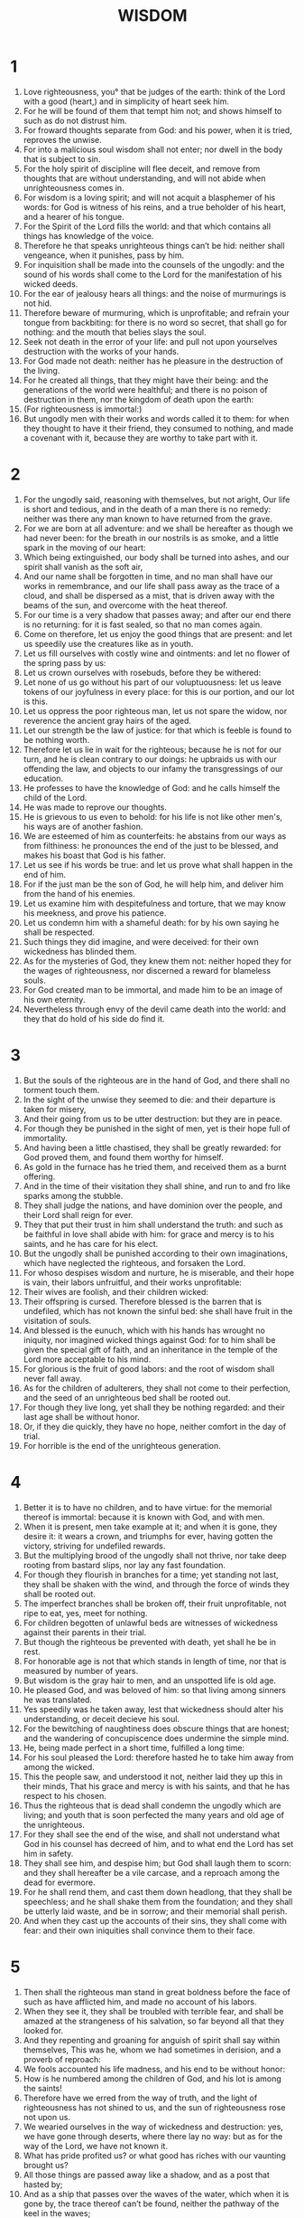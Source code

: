 #+TITLE: WISDOM
* 1
1. Love righteousness, you° that be judges of the earth: think of the Lord with a good (heart,) and in simplicity of heart seek him.
2. For he will be found of them that tempt him not; and shows himself to such as do not distrust him.
3. For froward thoughts separate from God: and his power, when it is tried, reproves the unwise.
4. For into a malicious soul wisdom shall not enter; nor dwell in the body that is subject to sin.
5. For the holy spirit of discipline will flee deceit, and remove from thoughts that are without understanding, and will not abide when unrighteousness comes in.
6. For wisdom is a loving spirit; and will not acquit a blasphemer of his words: for God is witness of his reins, and a true beholder of his heart, and a hearer of his tongue.
7. For the Spirit of the Lord fills the world: and that which contains all things has knowledge of the voice.
8. Therefore he that speaks unrighteous things can’t be hid: neither shall vengeance, when it punishes, pass by him.
9. For inquisition shall be made into the counsels of the ungodly: and the sound of his words shall come to the Lord for the manifestation of his wicked deeds.
10. For the ear of jealousy hears all things: and the noise of murmurings is not hid.
11. Therefore beware of murmuring, which is unprofitable; and refrain your tongue from backbiting: for there is no word so secret, that shall go for nothing: and the mouth that belies slays the soul.
12. Seek not death in the error of your life: and pull not upon yourselves destruction with the works of your hands.
13. For God made not death: neither has he pleasure in the destruction of the living.
14. For he created all things, that they might have their being: and the generations of the world were healthful; and there is no poison of destruction in them, nor the kingdom of death upon the earth:
15. (For righteousness is immortal:)
16. But ungodly men with their works and words called it to them: for when they thought to have it their friend, they consumed to nothing, and made a covenant with it, because they are worthy to take part with it.
* 2
1. For the ungodly said, reasoning with themselves, but not aright, Our life is short and tedious, and in the death of a man there is no remedy: neither was there any man known to have returned from the grave.
2. For we are born at all adventure: and we shall be hereafter as though we had never been: for the breath in our nostrils is as smoke, and a little spark in the moving of our heart:
3. Which being extinguished, our body shall be turned into ashes, and our spirit shall vanish as the soft air,
4. And our name shall be forgotten in time, and no man shall have our works in remembrance, and our life shall pass away as the trace of a cloud, and shall be dispersed as a mist, that is driven away with the beams of the sun, and overcome with the heat thereof.
5. For our time is a very shadow that passes away; and after our end there is no returning: for it is fast sealed, so that no man comes again.
6. Come on therefore, let us enjoy the good things that are present: and let us speedily use the creatures like as in youth.
7. Let us fill ourselves with costly wine and ointments: and let no flower of the spring pass by us:
8. Let us crown ourselves with rosebuds, before they be withered:
9. Let none of us go without his part of our voluptuousness: let us leave tokens of our joyfulness in every place: for this is our portion, and our lot is this.
10. Let us oppress the poor righteous man, let us not spare the widow, nor reverence the ancient gray hairs of the aged.
11. Let our strength be the law of justice: for that which is feeble is found to be nothing worth.
12. Therefore let us lie in wait for the righteous; because he is not for our turn, and he is clean contrary to our doings: he upbraids us with our offending the law, and objects to our infamy the transgressings of our education.
13. He professes to have the knowledge of God: and he calls himself the child of the Lord.
14. He was made to reprove our thoughts.
15. He is grievous to us even to behold: for his life is not like other men's, his ways are of another fashion.
16. We are esteemed of him as counterfeits: he abstains from our ways as from filthiness: he pronounces the end of the just to be blessed, and makes his boast that God is his father.
17. Let us see if his words be true: and let us prove what shall happen in the end of him.
18. For if the just man be the son of God, he will help him, and deliver him from the hand of his enemies.
19. Let us examine him with despitefulness and torture, that we may know his meekness, and prove his patience.
20. Let us condemn him with a shameful death: for by his own saying he shall be respected.
21. Such things they did imagine, and were deceived: for their own wickedness has blinded them.
22. As for the mysteries of God, they knew them not: neither hoped they for the wages of righteousness, nor discerned a reward for blameless souls.
23. For God created man to be immortal, and made him to be an image of his own eternity.
24. Nevertheless through envy of the devil came death into the world: and they that do hold of his side do find it.
* 3
1. But the souls of the righteous are in the hand of God, and there shall no torment touch them.
2. In the sight of the unwise they seemed to die: and their departure is taken for misery,
3. And their going from us to be utter destruction: but they are in peace.
4. For though they be punished in the sight of men, yet is their hope full of immortality.
5. And having been a little chastised, they shall be greatly rewarded: for God proved them, and found them worthy for himself.
6. As gold in the furnace has he tried them, and received them as a burnt offering.
7. And in the time of their visitation they shall shine, and run to and fro like sparks among the stubble.
8. They shall judge the nations, and have dominion over the people, and their Lord shall reign for ever.
9. They that put their trust in him shall understand the truth: and such as be faithful in love shall abide with him: for grace and mercy is to his saints, and he has care for his elect.
10. But the ungodly shall be punished according to their own imaginations, which have neglected the righteous, and forsaken the Lord.
11. For whoso despises wisdom and nurture, he is miserable, and their hope is vain, their labors unfruitful, and their works unprofitable:
12. Their wives are foolish, and their children wicked:
13. Their offspring is cursed. Therefore blessed is the barren that is undefiled, which has not known the sinful bed: she shall have fruit in the visitation of souls.
14. And blessed is the eunuch, which with his hands has wrought no iniquity, nor imagined wicked things against God: for to him shall be given the special gift of faith, and an inheritance in the temple of the Lord more acceptable to his mind.
15. For glorious is the fruit of good labors: and the root of wisdom shall never fall away.
16. As for the children of adulterers, they shall not come to their perfection, and the seed of an unrighteous bed shall be rooted out.
17. For though they live long, yet shall they be nothing regarded: and their last age shall be without honor.
18. Or, if they die quickly, they have no hope, neither comfort in the day of trial.
19. For horrible is the end of the unrighteous generation.
* 4
1. Better it is to have no children, and to have virtue: for the memorial thereof is immortal: because it is known with God, and with men.
2. When it is present, men take example at it; and when it is gone, they desire it: it wears a crown, and triumphs for ever, having gotten the victory, striving for undefiled rewards.
3. But the multiplying brood of the ungodly shall not thrive, nor take deep rooting from bastard slips, nor lay any fast foundation.
4. For though they flourish in branches for a time; yet standing not last, they shall be shaken with the wind, and through the force of winds they shall be rooted out.
5. The imperfect branches shall be broken off, their fruit unprofitable, not ripe to eat, yes, meet for nothing.
6. For children begotten of unlawful beds are witnesses of wickedness against their parents in their trial.
7. But though the righteous be prevented with death, yet shall he be in rest.
8. For honorable age is not that which stands in length of time, nor that is measured by number of years.
9. But wisdom is the gray hair to men, and an unspotted life is old age.
10. He pleased God, and was beloved of him: so that living among sinners he was translated.
11. Yes speedily was he taken away, lest that wickedness should alter his understanding, or deceit decieve his soul.
12. For the bewitching of naughtiness does obscure things that are honest; and the wandering of concupiscence does undermine the simple mind.
13. He, being made perfect in a short time, fulfilled a long time:
14. For his soul pleased the Lord: therefore hasted he to take him away from among the wicked.
15. This the people saw, and understood it not, neither laid they up this in their minds, That his grace and mercy is with his saints, and that he has respect to his chosen.
16. Thus the righteous that is dead shall condemn the ungodly which are living; and youth that is soon perfected the many years and old age of the unrighteous.
17. For they shall see the end of the wise, and shall not understand what God in his counsel has decreed of him, and to what end the Lord has set him in safety.
18. They shall see him, and despise him; but God shall laugh them to scorn: and they shall hereafter be a vile carcase, and a reproach among the dead for evermore.
19. For he shall rend them, and cast them down headlong, that they shall be speechless; and he shall shake them from the foundation; and they shall be utterly laid waste, and be in sorrow; and their memorial shall perish.
20. And when they cast up the accounts of their sins, they shall come with fear: and their own iniquities shall convince them to their face.
* 5
1. Then shall the righteous man stand in great boldness before the face of such as have afflicted him, and made no account of his labors.
2. When they see it, they shall be troubled with terrible fear, and shall be amazed at the strangeness of his salvation, so far beyond all that they looked for.
3. And they repenting and groaning for anguish of spirit shall say within themselves, This was he, whom we had sometimes in derision, and a proverb of reproach:
4. We fools accounted his life madness, and his end to be without honor:
5. How is he numbered among the children of God, and his lot is among the saints!
6. Therefore have we erred from the way of truth, and the light of righteousness has not shined to us, and the sun of righteousness rose not upon us.
7. We wearied ourselves in the way of wickedness and destruction: yes, we have gone through deserts, where there lay no way: but as for the way of the Lord, we have not known it.
8. What has pride profited us? or what good has riches with our vaunting brought us?
9. All those things are passed away like a shadow, and as a post that hasted by;
10. And as a ship that passes over the waves of the water, which when it is gone by, the trace thereof can’t be found, neither the pathway of the keel in the waves;
11. Or as when a bird has flown through the air, there is no token of her way to be found, but the light air being beaten with the stroke of her wings and parted with the violent noise and motion of them, is passed through, and therein afterwards no sign where she went is to be found;
12. Or like as when an arrow is shot at a mark, it parts the air, which immediately comes together again, so that a man can’t know where it went through:
13. Even so we in like manner, as soon as we were born, began to draw to our end, and had no sign of virtue to show; but were consumed in our own wickedness.
14. For the hope of the ungodly is like dust that is blown away with the wind; like a thin froth that is driven away with the storm; like as the smoke which is dispersed here and there with a tempest, and passes away as the remembrance of a guest that waits but a day.
15. But the righteous live for evermore; their reward also is with the Lord, and the care of them is with the most High.
16. Therefore shall they receive a glorious kingdom, and a beautiful crown from the Lord's hand: for with his right hand shall he cover them, and with his arm shall he protect them.
17. He shall take to him his jealousy for complete armor, and make the creature his weapon for the revenge of his enemies.
18. He shall put on righteousness as a breastplate, and true judgment instead of an helmet.
19. He shall take holiness for an invincible shield.
20. His severe wrath shall he sharpen for a sword, and the world shall fight with him against the unwise.
21. Then shall the right aiming thunderbolts go abroad; and from the clouds, as from a well drawn bow, shall they fly to the mark.
22. And hailstones full of wrath shall be cast as out of a stone bow, and the water of the sea shall rage against them, and the floods shall cruelly drown them.
23. Yes, a mighty wind shall stand up against them, and like a storm shall blow them away: thus iniquity shall lay waste the whole earth, and ill dealing shall overthrow the thrones of the mighty.
* 6
1. Hear therefore, O you° kings, and understand; learn, you° that be judges of the ends of the earth.
2. Give ear, you° that rule the people, and glory in the multitude of nations.
3. For power is given you of the Lord, and sovereignty from the Highest, who shall try your works, and search out your counsels.
4. Because, being ministers of his kingdom, you° have not judged aright, nor kept the law, nor walked after the counsel of God;
5. Horribly and speedily shall he come upon you: for a sharp judgment shall be to them that be in high places.
6. For mercy will soon pardon the lowly, but mighty men shall be mightily tormented.
7. For he which is Lord over all shall fear no man's person, neither shall he stand in awe of any man's greatness: for he has made the small and great, and careth for all alike.
8. But a sore trial shall come upon the mighty.
9. To you therefore, O kings, do I speak, that you° may learn wisdom, and not fall away.
10. For they that keep holiness holily shall be judged holy: and they that have learned such things shall find what to answer.
11. Therefore set your affection upon my words; desire them, and you° shall be instructed.
12. Wisdom is glorious, and never fades away: yes, she is easily seen of them that love her, and found of such as seek her.
13. She prevents them that desire her, in making herself first known to them.
14. Whoso seeks her early shall have no great travail: for he shall find her sitting at his doors.
15. To think therefore upon her is perfection of wisdom: and whoso watches for her shall quickly be without care.
16. For she goes about seeking such as are worthy of her, shows herself favourably to them in the ways, and meets them in every thought.
17. For the very true beginning of her is the desire of discipline; and the care of discipline is love;
18. And love is the keeping of her laws; and the giving heed to her laws is the assurance of incorruption;
19. And incorruption makes us near to God:
20. Therefore the desire of wisdom brings to a kingdom.
21. If your delight be then in thrones and sceptres, O you° kings of the people, honor wisdom, that you° may reign for evermore.
22. As for wisdom, what she is, and how she came up, I will tell you, and will not hide mysteries from you: but will seek her out from the beginning of her nativity, and bring the knowledge of her into light, and will not pass over the truth.
23. Neither will I go with consuming envy; for such a man shall have no fellowship with wisdom.
24. But the multitude of the wise is the welfare of the world: and a wise king is the upholding of the people.
25. Receive therefore instruction through my words, and it shall do you good.
* 7
1. I myself also am a mortal man, like to all, and the offspring of him that was first made of the earth,
2. And in my mother's womb was fashioned to be flesh in the time of ten months, being compacted in blood, of the seed of man, and the pleasure that came with sleep.
3. And when I was born, I drew in the common air, and fell upon the earth, which is of like nature, and the first voice which I uttered was crying, as all others do.
4. I was nursed in swaddling clothes, and that with cares.
5. For there is no king that had any other beginning of birth.
6. For all men have one entrance into life, and the like going out.
7. Therefore I prayed, and understanding was given me: I called upon God, and the spirit of wisdom came to me.
8. I preferred her before sceptres and thrones, and esteemed riches nothing in comparison of her.
9. Neither compared I to her any precious stone, because all gold in respect of her is as a little sand, and silver shall be counted as clay before her.
10. I loved her above health and beauty, and chose to have her instead of light: for the light that comes from her never goes out.
11. All good things together came to me with her, and innumerable riches in her hands.
12. And I rejoiced in them all, because wisdom goes before them: and I knew not that she was the mother of them.
13. I learned diligently, and do communicate her liberally: I do not hide her riches.
14. For she is a treasure to men that never fails: which they that use become the friends of God, being commended for the gifts that come from learning.
15. God has granted me to speak as I would, and to conceive as is meet for the things that are given me: because it is he that leads to wisdom, and directs the wise.
16. For in his hand are both we and our words; all wisdom also, and knowledge of workmanship.
17. For he has given me certain knowledge of the things that are, namely, to know how the world was made, and the operation of the elements:
18. The beginning, ending, and midst of the times: the alterations of the turning of the sun, and the change of seasons:
19. The circuits of years, and the positions of stars:
20. The natures of living creatures, and the furies of wild beasts: the violence of winds, and the reasonings of men: the diversities of plants and the virtues of roots:
21. And all such things as are either secret or manifest, them I know.
22. For wisdom, which is the worker of all things, taught me: for in her is an understanding spirit holy, one only, manifold, subtle, lively, clear, undefiled, plain, not subject to hurt, loving the thing that is good quick, which can’t be letted, ready to do good,
23. Kind to man, steadfast, sure, free from care, having all power, overseeing all things, and going through all understanding, pure, and most subtle, spirits.
24. For wisdom is more moving than any motion: she passes and goes through all things by reason of her pureness.
25. For she is the breath of the power of God, and a pure influence flowing from the glory of the Almighty: therefore can no defiled thing fall into her.
26. For she is the brightness of the everlasting light, the unspotted mirror of the power of God, and the image of his goodness.
27. And being but one, she can do all things: and remaining in herself, she makes all things new: and in all ages entering into holy souls, she makes them friends of God, and prophets.
28. For God loves none but him that dwells with wisdom.
29. For she is more beautiful than the sun, and above all the order of stars: being compared with the light, she is found before it.
30. For after this comes night: but vice shall not prevail against wisdom.
* 8
1. Wisdom reaches from one end to another mightily: and sweetly does she order all things.
2. I loved her, and sought her out from my youth, I desired to make her my spouse, and I was a lover of her beauty.
3. In that she is conversant with God, she magnifies her nobility: yes, the Lord of all things himself loved her.
4. For she is privy to the mysteries of the knowledge of God, and a lover of his works.
5. If riches be a possession to be desired in this life; what is richer than wisdom, that works all things?
6. And if prudence work; who of all that are is a more cunning workman than she?
7. And if a man love righteousness her labors are virtues: for she teaches temperance and prudence, justice and fortitude: which are such things, as men can have nothing more profitable in their life.
8. If a man desire much experience, she knows things of old, and conjectures aright what is to come: she knows the subtilties of speeches, and can expound dark sentences: she foresees signs and wonders, and the events of seasons and times.
9. Therefore I purposed to take her to me to live with me, knowing that she would be a counsellor of good things, and a comfort in cares and grief.
10. For her sake I shall have estimation among the multitude, and honor with the elders, though I be young.
11. I shall be found of a quick conceit in judgment, and shall be admired in the sight of great men.
12. When I hold my tongue, they shall bide my leisure, and when I speak, they shall give good ear to me: if I talk much, they shall lay their hands upon their mouth.
13. Moreover by the means of her I shall obtain immortality, and leave behind me an everlasting memorial to them that come after me.
14. I shall set the people in order, and the nations shall be subject to me.
15. Horrible tyrants shall be afraid, when they do but hear of me; I shall be found good among the multitude, and valiant in war.
16. After I am come into my house, I will repose myself with her: for her conversation has no bitterness; and to live with her has no sorrow, but mirth and joy.
17. Now when I considered these things in myself, and pondered them in my heart, how that to be allied to wisdom is immortality;
18. And great pleasure it is to have her friendship; and in the works of her hands are infinite riches; and in the exercise of conference with her, prudence; and in talking with her, a good report; I went about seeking how to take her to me.
19. For I was a witty child, and had a good spirit.
20. Yes rather, being good, I came into a body undefiled.
21. Nevertheless, when I perceived that I could not otherwise obtain her, except God gave her me; and that was a point of wisdom also to know whose gift she was; I prayed to the Lord, and implored him, and with my whole heart I said,
* 9
1. O God of my fathers, and Lord of mercy, who have made all things with your word,
2. And ordained man through your wisdom, that he should have dominion over the creatures which you have made,
3. And order the world according to equity and righteousness, and execute judgment with an upright heart:
4. Give me wisdom, that sits by your throne; and reject me not from among your children:
5. For I your servant and son of your handmaid am a feeble person, and of a short time, and too young for the understanding of judgment and laws.
6. For though a man be never so perfect among the children of men, yet if your wisdom be not with him, he shall be nothing regarded.
7. You have chosen me to be a king of your people, and a judge of your sons and daughters:
8. You have commanded me to build a temple upon your holy mount, and an altar in the city wherein you dwell, a resemblance of the holy tabernacle, which you have prepared from the beginning.
9. And wisdom was with you: which knows your works, and was present when you made the world, and knew what was acceptable in your sight, and right in your commandments.
10. O send her out of your holy heavens, and from the throne of your glory, that being present she may labor with me, that I may know what is pleasing to you.
11. For she knows and understands all things, and she shall lead me soberly in my doings, and preserve me in her power.
12. So shall my works be acceptable, and then shall I judge your people righteously, and be worthy to sit in my father's seat.
13. For what man is he that can know the counsel of God? or who can think what the will of the Lord is?
14. For the thoughts of mortal men are miserable, and our devices are but uncertain.
15. For the corruptible body presses down the soul, and the earthy tabernacle weighs down the mind that muses upon many things.
16. And hardly do we guess aright at things that are upon earth, and with labor do we find the things that are before us: but the things that are in heaven who has searched out?
17. And your counsel who has known, except you give wisdom, and send your Holy Spirit from above?
18. For so the ways of them which lived on the earth were reformed, and men were taught the things that are pleasing to you, and were saved through wisdom.
* 10
1. She preserved the first formed father of the world, that was created alone, and brought him out of his fall,
2. And gave him power to rule all things.
3. But when the unrighteous went away from her in his anger, he perished also in the fury wherewith he murdered his brother.
4. For whose cause the earth being drowned with the flood, wisdom again preserved it, and directed the course of the righteous in a piece of wood of small value.
5. Moreover, the nations in their wicked conspiracy being confounded, she found out the righteous, and preserved him blameless to God, and kept him strong against his tender compassion toward his son.
6. When the ungodly perished, she delivered the righteous man, who fled from the fire which fell down upon the five cities.
7. Of whose wickedness even to this day the waste land that smokes is a testimony, and plants bearing fruit that never come to ripeness: and a standing pillar of salt is a monument of an unbelieving soul.
8. For regarding not wisdom, they got not only this hurt, that they knew not the things which were good; but also left behind them to the world a memorial of their foolishness: so that in the things wherein they offended they could not so much as be hid.
9. But wisdom delivered from pain those that attended upon her.
10. When the righteous fled from his brother's wrath she guided him in right paths, showed him the kingdom of God, and gave him knowledge of holy things, made him rich in his travels, and multiplied the fruit of his labors.
11. In the covetousness of such as oppressed him she stood by him, and made him rich.
12. She defended him from his enemies, and kept him safe from those that lay in wait, and in a sore conflict she gave him the victory; that he might know that goodness is stronger than all.
13. When the righteous was sold, she forsook him not, but delivered him from sin: she went down with him into the pit,
14. And left him not in bonds, till she brought him the sceptre of the kingdom, and power against those that oppressed him: as for them that had accused him, she showed them to be liars, and gave him perpetual glory.
15. She delivered the righteous people and blameless seed from the nation that oppressed them.
16. She entered into the soul of the servant of the Lord, and withstood dreadful kings in wonders and signs;
17. Rendered to the righteous a reward of their labors, guided them in a marvelous way, and was to them for a cover by day, and a light of stars in the night season;
18. Brought them through the Red sea, and led them through much water:
19. But she drowned their enemies, and cast them up out of the bottom of the deep.
20. Therefore the righteous spoiled the ungodly, and praised your holy name, O Lord, and magnified with one accord your hand, that fought for them.
21. For wisdom opened the mouth of the dumb, and made the tongues of them that can’t speak eloquent.
* 11
1. She prospered their works in the hand of the holy prophet.
2. They went through the wilderness that was not inhabited, and pitched tents in places where there lay no way.
3. They stood against their enemies, and were avenged of their adversaries.
4. When they were thirsty, they called upon you, and water was given them out of the flinty rock, and their thirst was quenched out of the hard stone.
5. For by what things their enemies were punished, by the same they in their need were benefited.
6. For instead of a fountain of a perpetual running river troubled with foul blood,
7. For a manifest reproof of that commandment, whereby the infants were slain, you gave to them abundance of water by a means which they hoped not for:
8. Declaring by that thirst then how you had punished their adversaries.
9. For when they were tried albeit but in mercy chastised, they knew how the ungodly were judged in wrath and tormented, thirsting in another manner than the just.
10. For these you did admonish and try, as a father: but the other, as a severe king, you did condemn and punish.
11. Whether they were absent or present, they were vexed alike.
12. For a double grief came upon them, and a groaning for the remembrance of things past.
13. For when they heard by their own punishments the other to be benefited, they had some feeling of the Lord.
14. For whom they respected with scorn, when he was long before thrown out at the casting forth of the infants, him in the end, when they saw what came to pass, they admired.
15. But for the foolish devices of their wickedness, wherewith being deceived they worshipped serpents void of reason, and vile beasts, you did send a multitude of unreasonable beasts upon them for vengeance;
16. That they might know, that wherewithal a man sins, by the same also shall he be punished.
17. For your Almighty hand, that made the world of matter without form, wanted not means to send among them a multitude of bears or fierce lions,
18. Or unknown wild beasts, full of rage, newly created, breathing out either a fiery vapor, or filthy scents of scattered smoke, or shooting horrible sparkles out of their eyes:
19. Whereof not only the harm might dispatch them at once, but also the terrible sight utterly destroy them.
20. Yes, and without these might they have fallen down with one blast, being persecuted of vengeance, and scattered abroad through the breath of your power: but you have ordered all things in measure and number and weight.
21. For you can show your great strength at all times when you will; and who may withstand the power of your arm?
22. For the whole world before you is as a little grain of the balance, yes, as a drop of the morning dew that falls down upon the earth.
23. But you have mercy upon all; for you can do all things, and wink at the sins of men, because they should amend.
24. For you love all the things that are, and abhor nothing which you have made: for never would you have made any thing, if you had hated it.
25. And how could any thing have endured, if it had not been your will? or been preserved, if not called by you?
26. But you spare all: for they are your, O Lord, you lover of souls.
* 12
1. For your incorruptible Spirit is in all things.
2. Therefore chasten you them by little and little that offend, and warn them by putting them in remembrance wherein they have offended, that leaving their wickedness they may believe on you, O Lord.
3. For it was your will to destroy by the hands of our fathers both those old inhabitants of your holy land,
4. Whom you hated for doing most odious works of witchcrafts, and wicked sacrifices;
5. And also those merciless murderers of children, and devourers of man's flesh, and the feasts of blood,
6. With their priests out of the midst of their idolatrous crew, and the parents, that killed with their own hands souls destitute of help:
7. That the land, which you esteemed above all other, might receive a worthy colony of God's children.
8. Nevertheless even those you spared as men, and did send wasps, forerunners of your host, to destroy them by little and little.
9. Not that you were unable to bring the ungodly under the hand of the righteous in battle, or to destroy them at once with cruel beasts, or with one rough word:
10. But executing your judgments upon them by little and little, you gave them place of repentance, not being ignorant that they were a naughty generation, and that their malice was bred in them, and that their cogitation would never be changed.
11. For it was a cursed seed from the beginning; neither did you for fear of any man give them pardon for those things wherein they sinned.
12. For who shall say, What have you done? or who shall withstand your judgment? or who shall accuse you for the nations that perish, whom you made? or who shall come to stand against you, to be revenged for the unrighteous men?
13. For neither is there any God but you that careth for all, to whom you might show that your judgment is not unright.
14. Neither shall king or tyrant be able to set his face against you for any whom you have punished.
15. Forsomuch then as you are righteous yourself, you order all things righteously: thinking it not agreeable with your power to condemn him that has not deserved to be punished.
16. For your power is the beginning of righteousness, and because you are the Lord of all, it makes you to be gracious to all.
17. For when men will not believe that you are of a full power, you show your strength, and among them that know it you make their boldness manifest.
18. But you, mastering your power, judge with equity, and order us with great favor: for you may use power when you will.
19. But by such works have you taught your people that the just man should be merciful, and have made your children to be of a good hope that you give repentance for sins.
20. For if you did punish the enemies of your children, and the condemned to death, with such deliberation, giving them time and place, whereby they might be delivered from their malice:
21. With how great circumspection did you judge your own sons, to whose fathers you have sworn, and made covenants of good promises?
22. Therefore, whereas you do chasten us, you scourge our enemies a thousand times more, to the intent that, when we judge, we should carefully think of your goodness, and when we ourselves are judged, we should look for mercy.
23. Therefore, whereas men have lived dissolutely and unrighteously, you have tormented them with their own abominations.
24. For they went astray very far in the ways of error, and held them for gods, which even among the beasts of their enemies were despised, being deceived, as children of no understanding.
25. Therefore to them, as to children without the use of reason, you did send a judgment to mock them.
26. But they that would not be reformed by that correction, wherein he dallied with them, shall feel a judgment worthy of God.
27. For, look, for what things they grudged, when they were punished, that is, for them whom they thought to be gods; now being punished in them, when they saw it, they acknowledged him to be the true God, whom before they denied to know: and therefore came extreme damnation upon them.
* 13
1. Surely vain are all men by nature, who are ignorant of God, and could not out of the good things that are seen know him that is: neither by considering the works did they acknowledge the workmaster;
2. But deemed either fire, or wind, or the swift air, or the circle of the stars, or the violent water, or the lights of heaven, to be the gods which govern the world.
3. With whose beauty if they being delighted took them to be gods; let them know how much better the Lord of them is: for the first author of beauty has created them.
4. But if they were astonished at their power and virtue, let them understand by them, how much mightier he is that made them.
5. For by the greatness and beauty of the creatures proportionably the maker of them is seen.
6. But yet for this they are the less to be blamed: for they perhaps err, seeking God, and desirous to find him.
7. For being conversant in his works they search him diligently, and believe their sight: because the things are beautiful that are seen.
8. Howbeit neither are they to be pardoned.
9. For if they were able to know so much, that they could aim at the world; how did they not sooner find out the Lord thereof?
10. But miserable are they, and in dead things is their hope, who call them gods, which are the works of men's hands, gold and silver, to show are in, and resemblances of beasts, or a stone good for nothing, the work of an ancient hand.
11. Now a carpenter that fells timber, after he has sawn down a tree meet for the purpose, and taken off all the bark skilfully round about, and has wrought it handsomely, and made a vessel thereof fit for the service of man's life;
12. And after spending the refuse of his work to dress his meat, has filled himself;
13. And taking the very refuse among those which served to no use, being a crooked piece of wood, and full of knots, has carved it diligently, when he had nothing else to do, and formed it by the skill of his understanding, and fashioned it to the image of a man;
14. Or made it like some vile beast, laying it over with vermilion, and with paint colouring it red, and covering every spot therein;
15. And when he had made a convenient room for it, set it in a wall, and made it fast with iron:
16. For he provided for it that it might not fall, knowing that it was unable to help itself; for it is an image, and has need of help:
17. Then makes he prayer for his goods, for his wife and children, and is not ashamed to speak to that which has no life.
18. For health he calls upon that which is weak: for life prays to that which is dead; for aid humbly implores that which has least means to help: and for a good journey he asks of that which can’t set a foot forward:
19. And for gaining and getting, and for good success of his hands, asks ability to do of him, that is most unable to do any thing.
* 14
1. Again, one preparing himself to sail, and about to pass through the raging waves, calls upon a piece of wood more rotten than the vessel that carries him.
2. For verily desire of gain devised that, and the workman built it by his skill.
3. But your providence, O Father, governs it: for you have made a way in the sea, and a safe path in the waves;
4. Shewing that you can save from all danger: yes, though a man went to sea without are.
5. Nevertheless you would not that the works of your wisdom should be idle, and therefore do men commit their lives to a small piece of wood, and passing the rough sea in a weak vessel are saved.
6. For in the old time also, when the proud giants perished, the hope of the world governed by your hand escaped in a weak vessel, and left to all ages a seed of generation.
7. For blessed is the wood whereby righteousness comes.
8. But that which is made with hands is cursed, as well it, as he that made it: he, because he made it; and it, because, being corruptible, it was called god.
9. For the ungodly and his ungodliness are both alike hateful to God.
10. For that which is made shall be punished together with him that made it.
11. Therefore even upon the idols of the Gentiles shall there be a visitation: because in the creature of God they are become an abomination, and stumbling blocks to the souls of men, and a snare to the feet of the unwise.
12. For the devising of idols was the beginning of spiritual fornication, and the invention of them the corruption of life.
13. For neither were they from the beginning, neither shall they be for ever.
14. For by the vain glory of men they entered into the world, and therefore shall they come shortly to an end.
15. For a father afflicted with untimely mourning, when he has made an image of his child soon taken away, now honored him as a god, which was then a dead man, and delivered to those that were under him ceremonies and sacrifices.
16. Thus in process of time an ungodly custom grown strong was kept as a law, and graven images were worshipped by the commandments of kings.
17. Whom men could not honor in presence, because they lived far off, they took the counterfeit of his visage from far, and made an express image of a king whom they honored, to the end that by this their forwardness they might flatter him that was absent, as if he were present.
18. Also the singular diligence of the artificer did help to set forward the ignorant to more superstition.
19. For he, perhaps willing to please one in authority, forced all his skill to make the resemblance of the best fashion.
20. And so the multitude, allured by the grace of the work, took him now for a god, which a little before was but honored.
21. And this was an occasion to deceive the world: for men, serving either calamity or tyranny, did ascribe to stones and stocks the incommunicable name.
22. Moreover this was not enough for them, that they erred in the knowledge of God; but whereas they lived in the great war of ignorance, those so great plagues called they peace.
23. For while they killed their children in sacrifices, or used secret ceremonies, or made revellings of strange rites;
24. They kept neither lives nor marriages any longer undefiled: but either one killed another traitorously, or grieved him by adultery.
25. So that there reigned in all men without exception blood, manslaughter, theft, and dissimulation, corruption, unfaithfulness, tumults, perjury,
26. Disquieting of good men, forgetfulness of good turns, defiling of souls, changing of kind, disorder in marriages, adultery, and shameless uncleanness.
27. For the worshipping of idols not to be named is the beginning, the cause, and the end, of all evil.
28. For either they are mad when they be merry, or prophesy lies, or live unjustly, or else lightly forswear themselves.
29. For insomuch as their trust is in idols, which have no life; though they swear falsely, yet they look not to be hurt.
30. Howbeit for both causes shall they be justly punished: both because they thought not well of God, giving heed to idols, and also unjustly swore in deceit, despising holiness.
31. For it is not the power of them by whom they swear: but it is the just vengeance of sinners, that punishes always the offense of the ungodly.
* 15
1. But you, O God, are gracious and true, longsuffering, and in mercy ordering all things,
2. For if we sin, we are yours, knowing your power: but we will not sin, knowing that we are counted yours.
3. For to know you is perfect righteousness: yes, to know your power is the root of immortality.
4. For neither did the mischievous invention of men deceive us, nor an image spotted with various colors, the painter's fruitless labor;
5. The sight whereof entices fools to lust after it, and so they desire the form of a dead image, that has no breath.
6. Both they that make them, they that desire them, and they that worship them, are lovers of evil things, and are worthy to have such things to trust upon.
7. For the potter, tempering soft earth, fashions every vessel with much labor for our service: yes, of the same clay he makes both the vessels that serve for clean uses, and likewise also all such as serve to the contrary: but what is the use of either sort, the potter himself is the judge.
8. And employing his labors lewdly, he makes a vain god of the same clay, even he which a little before was made of earth himself, and within a little while after returns to the same, out when his life which was lent him shall be demanded.
9. Notwithstanding his care is, not that he shall have much labor, nor that his life is short: but strives to excel goldsmiths and silversmiths, and endeavors to do like the workers in brass, and counts it his glory to make counterfeit things.
10. His heart is ashes, his hope is more vile than earth, and his life of less value than clay:
11. Forasmuch as he knew not his Maker, and him that inspired into him an active soul, and breathed in a living spirit.
12. But they counted our life a pastime, and our time here a market for gain: for, say they, we must be getting every way, though it be by evil means.
13. For this man, that of earthly matter makes brittle vessels and graven images, knows himself to offend above all others.
14. And all the enemies of your people, that hold them in subjection, are most foolish, and are more miserable than very babes.
15. For they counted all the idols of the heathen to be gods: which neither have the use of eyes to see, nor noses to draw breath, nor ears to hear, nor fingers of hands to handle; and as for their feet, they are slow to go.
16. For man made them, and he that borrowed his own spirit fashioned them: but no man can make a god like to himself.
17. For being mortal, he works a dead thing with wicked hands: for he himself is better than the things which he worships: whereas he lived once, but they never.
18. Yes, they worshipped those beasts also that are most hateful: for being compared together, some are worse than others.
19. Neither are they beautiful, so much as to be desired in respect of beasts: but they went without the praise of God and his blessing.
* 16
1. Therefore by the like were they punished worthily, and by the multitude of beasts tormented.
2. Instead of which punishment, dealing graciously with your own people, you prepared for them meat of a strange taste, even quails to stir up their appetite:
3. To the end that they, desiring food, might for the ugly sight of the beasts sent among them lothe even that, which they must needs desire; but these, suffering penury for a short space, might be made partakers of a strange taste.
4. For it was requisite, that upon them exercising tyranny should come penury, which they could not avoid: but to these it should only be showed how their enemies were tormented.
5. For when the horrible fierceness of beasts came upon these, and they perished with the stings of crooked serpents, your wrath endured not for ever:
6. But they were troubled for a small season, that they might be admonished, having a sign of salvation, to put them in remembrance of the commandment of your law.
7. For he that turned himself toward it was not saved by the thing that he saw, but by you, that are the Saviour of all.
8. And in this you made your enemies confess, that it is you who deliver from all evil:
9. For them the bitings of grasshoppers and flies killed, neither was there found any remedy for their life: for they were worthy to be punished by such.
10. But your sons not the very teeth of venomous dragons overcame: for your mercy was ever by them, and healed them.
11. For they were pricked, that they should remember your words; and were quickly saved, that not falling into deep forgetfulness, they might be continually mindful of your goodness.
12. For it was neither herb, nor mollifying plaister, that restored them to health: but your word, O Lord, which heals all things.
13. For you have power of life and death: you lead to the gates of hell, and bring up again.
14. A man indeed kills through his malice: and the spirit, when it is gone forth, returns not; neither the soul received up comes again.
15. But it is not possible to escape your hand.
16. For the ungodly, that denied to know you, were scourged by the strength of your arm: with strange rains, hails, and showers, were they persecuted, that they could not avoid, and through fire were they consumed.
17. For, which is most to be wondered at, the fire had more force in the water, that quenches all things: for the world fights for the righteous.
18. For sometime the flame was mitigated, that it might not burn up the beasts that were sent against the ungodly; but themselves might see and perceive that they were persecuted with the judgment of God.
19. And at another time it burns even in the midst of water above the power of fire, that it might destroy the fruits of an unjust land.
20. Instead whereof you fed your own people with angels' food, and did send them from heaven bread prepared without their labor, able to content every man's delight, and agreeing to every taste.
21. For your sustenance declared your sweetness to your children, and serving to the appetite of the eater, tempered itself to every man's liking.
22. But snow and ice endured the fire, and melted not, that they might know that fire burning in the hail, and sparkling in the rain, did destroy the fruits of the enemies.
23. But this again did even forget his own strength, that the righteous might be nourished.
24. For the creature that serves you, who are the Maker increases his strength against the unrighteous for their punishment, and abates his strength for the benefit of such as put their trust in you.
25. Therefore even then was it altered into all fashions, and was obedient to your grace, that nourishes all things, according to the desire of them that had need:
26. That your children, O Lord, whom you love, might know, that it is not the growing of fruits that nourishes man: but that it is your word, which preserves them that put their trust in you.
27. For that which was not destroyed of the fire, being warmed with a little sunbeam, soon melted away:
28. That it might be known, that we must prevent the sun to give you thanks, and at the dayspring pray to you.
29. For the hope of the unthankful shall melt away as the winter's hoar frost, and shall run away as unprofitable water.
* 17
1. For great are your judgments, and can’t be expressed: therefore unnurtured souls have erred.
2. For when unrighteous men thought to oppress the holy nation; they being shut up in their houses, the prisoners of darkness, and fettered with the bonds of a long night, lay there exiled from the eternal providence.
3. For while they supposed to lie hid in their secret sins, they were scattered under a dark veil of forgetfulness, being horribly astonished, and troubled with strange apparitions.
4. For neither might the corner that held them keep them from fear: but noises as of waters falling down sounded about them, and sad visions appeared to them with heavy countenances.
5. No power of the fire might give them light: neither could the bright flames of the stars endure to lighten that horrible night.
6. Only there appeared to them a fire kindled of itself, very dreadful: for being much terrified, they thought the things which they saw to be worse than the sight they saw not.
7. As for the illusions of are magick, they were put down, and their vaunting in wisdom was reproved with disgrace.
8. For they, that promised to drive away terrors and troubles from a sick soul, were sick themselves of fear, worthy to be laughed at.
9. For though no terrible thing did fear them; yet being scared with beasts that passed by, and hissing of serpents,
10. They died for fear, denying that they saw the air, which could of no side be avoided.
11. For wickedness, condemned by her own witness, is very timorous, and being pressed with conscience, always forecasts grievous things.
12. For fear is nothing else but a betraying of the help which reason offers.
13. And the expectation from within, being less, counts the ignorance more than the cause which brings the torment.
14. But they sleeping the same sleep that night, which was indeed intolerable, and which came upon them out of the bottoms of inevitable hell,
15. Were partly vexed with monstrous apparitions, and partly fainted, their heart failing them: for a sudden fear, and not looked for, came upon them.
16. So then whoever there fell down was straitly kept, shut up in a prison without iron bars,
17. For whether he were husbandman, or shepherd, or a labourer in the field, he was overtaken, and endured that necessity, which could not be avoided: for they were all bound with one chain of darkness.
18. Whether it were a whistling wind, or a melodious noise of birds among the spreading branches, or a pleasing fall of water running violently,
19. Or a terrible sound of stones cast down, or a running that could not be seen of skipping beasts, or a roaring voice of most savage wild beasts, or a rebounding echo from the hollow mountains; these things made them to swoon for fear.
20. For the whole world shined with clear light, and none were hindered in their labor:
21. Over them only was spread an heavy night, an image of that darkness which should afterward receive them: but yet were they to themselves more grievous than the darkness.
* 18
1. Nevertheless your saints had a very great light, whose voice they hearing, and not seeing their shape, because they also had not suffered the same things, they counted them happy.
2. But for that they did not hurt them now, of whom they had been wronged before, they thanked them, and implored them pardon for that they had been enemies.
3. Instead whereof you gave them a burning pillar of fire, both to be a guide of the unknown journey, and an harmless sun to entertain them honorably.
4. For they were worthy to be deprived of light and imprisoned in darkness, who had kept your sons shut up, by whom the uncorrupt light of the law was to be given to the world.
5. And when they had determined to kill the babes of the saints, one child being cast forth, and saved, to reprove them, you took away the multitude of their children, and destroyed them altogether in a mighty water.
6. Of that night were our fathers certified before, that assuredly knowing to what oaths they had given credence, they might afterwards be of good cheer.
7. So of your people was accepted both the salvation of the righteous, and destruction of the enemies.
8. For wherewith you did punish our adversaries, by the same you did glorify us, whom you had called.
9. For the righteous children of good men did sacrifice secretly, and with one consent made a holy law, that the saints should be like partakers of the same good and evil, the fathers now singing out the songs of praise.
10. But on the other side there sounded an ill according cry of the enemies, and a lamentable noise was carried abroad for children that were bewailed.
11. The master and the servant were punished after one manner; and like as the king, so suffered the common person.
12. So they all together had innumerable dead with one kind of death; neither were the living sufficient to bury them: for in one moment the noblest offspring of them was destroyed.
13. For whereas they would not believe any thing by reason of the enchantments; upon the destruction of the firstborn, they acknowledged this people to be the sons of God.
14. For while all things were in quiet silence, and that night was in the midst of her swift course,
15. Your Almighty word leaped down from heaven out of your royal throne, as a fierce man of war into the midst of a land of destruction,
16. And brought your unfeigned commandment as a sharp sword, and standing up filled all things with death; and it touched the heaven, but it stood upon the earth.
17. Then suddenly visions of horrible dreams troubled them sore, and terrors came upon them unlooked for.
18. And one thrown here, and another there, half dead, showed the cause of his death.
19. For the dreams that troubled them did foreshew this, lest they should perish, and not know why they were afflicted.
20. Yes, the tasting of death touched the righteous also, and there was a destruction of the multitude in the wilderness: but the wrath endured not long.
21. For then the blameless man made haste, and stood forth to defend them; and bringing the shield of his proper ministry, even prayer, and the propitiation of incense, set himself against the wrath, and so brought the calamity to an end, declaring that he was your servant.
22. So he overcame the destroyer, not with strength of body, nor force of arms, but with a word subdued him that punished, alleging the oaths and covenants made with the fathers.
23. For when the dead were now fallen down by heaps one upon another, standing between, he stayed the wrath, and parted the way to the living.
24. For in the long garment was the whole world, and in the four rows of the stones was the glory of the fathers graven, and your Majesty upon the diadem of his head.
25. To these the destroyer gave place, and was afraid of them: for it was enough that they only tasted of the wrath.
* 19
1. As for the ungodly, wrath came upon them without mercy to the end: for he knew before what they would do;
2. How that having given them leave to depart, and sent them hastily away, they would repent and pursue them.
3. For while they were yet mourning and making lamentation at the graves of the dead, they added another foolish device, and pursued them as fugitives, whom they had entreated to be gone.
4. For the destiny, whereof they were worthy, drew them to this end, and made them forget the things that had already happened, that they might fulfil the punishment which was lacking to their torments:
5. And that your people might pass a wonderful way: but they might find a strange death.
6. For the whole creature in his proper kind was fashioned again anew, serving the peculiar commandments that were given to them, that your children might be kept without hurt:
7. As namely, a cloud shadowing the camp; and where water stood before, dry land appeared; and out of the Red sea a way without impediment; and out of the violent stream a green field:
8. Where through all the people went that were defended with your hand, seeing your marvelous strange wonders.
9. For they went at large like horses, and leaped like lambs, praising you, O Lord, who had delivered them.
10. For they were yet mindful of the things that were done while they sojourned in the strange land, how the ground brought forth flies instead of cattle, and how the river cast up a multitude of frogs instead of fishes.
11. But afterwards they saw a new generation of fowls, when, being led with their appetite, they asked delicate meats.
12. For quails came up to them from the sea for their contentment.
13. And punishments came upon the sinners not without former signs by the force of thunders: for they suffered justly according to their own wickedness, insomuch as they used a more hard and hateful behavior toward strangers.
14. For the Sodomites did not receive those, whom they knew not when they came: but these brought friends into bondage, that had well deserved of them.
15. And not only so, but perhaps some respect shall be had of those, because they used strangers not friendly:
16. But these very grievously afflicted them, whom they had received with feastings, and were already made partakers of the same laws with them.
17. Therefore even with blindness were these stricken, as those were at the doors of the righteous man: when, being compassed about with horrible great darkness, every one sought the passage of his own doors.
18. For the elements were changed in themselves by a kind of harmony, like as in a lute notes change the name of the tune, and yet are always sounds; which may well be perceived by the sight of the things that have been done.
19. For earthly things were turned into watery, and the things, that before swam in the water, now went upon the ground.
20. The fire had power in the water, forgetting his own virtue: and the water forgat his own quenching nature.
21. On the other side, the flames wasted not the flesh of the corruptible living things, though they walked therein; neither melted they the icy kind of heavenly meat that was of nature apt to melt.
22. For in all things, O Lord, you did magnify your people, and glorify them, neither did you lightly regard them: but did assist them in every time and place.
